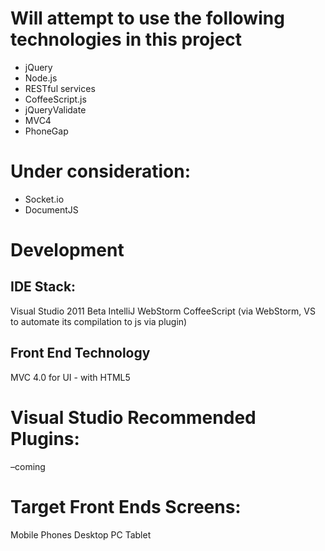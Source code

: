 * Will attempt to use the following technologies in this project
- jQuery
- Node.js
- RESTful services
- CoffeeScript.js 
- jQueryValidate
- MVC4
- PhoneGap


* Under consideration: 
- Socket.io
- DocumentJS 

* Development
** IDE Stack:
   Visual Studio 2011  Beta
   IntelliJ WebStorm
   CoffeeScript (via WebStorm, VS to automate its compilation to js via plugin)
** Front End Technology
   MVC 4.0 for UI - with HTML5


* Visual Studio Recommended Plugins:
  --coming  

* Target Front Ends Screens:
  Mobile Phones
  Desktop PC
  Tablet  
